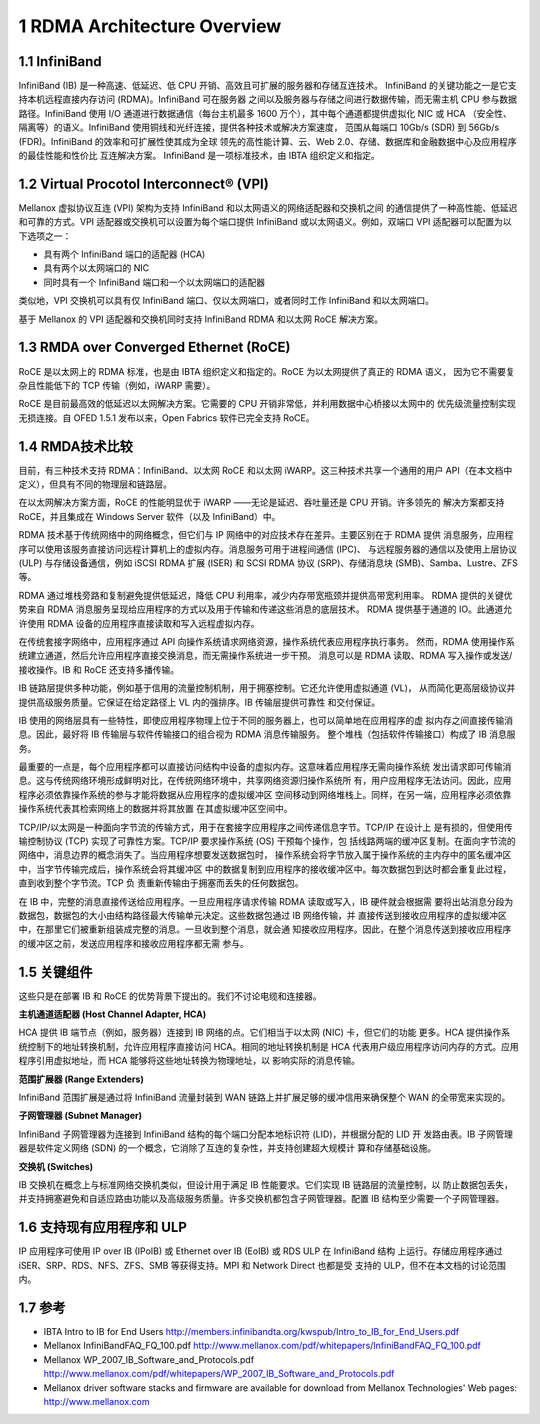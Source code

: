 1 RDMA Architecture Overview
============================

1.1 InfiniBand
--------------

InfiniBand (IB) 是一种高速、低延迟、低 CPU 开销、高效且可扩展的服务器和存储互连技术。
InfiniBand 的关键功能之一是它支持本机远程直接内存访问 (RDMA)。InfiniBand 可在服务器
之间以及服务器与存储之间进行数据传输，而无需主机 CPU 参与数据路径。InfiniBand 使用 I/O
通道进行数据通信（每台主机最多 1600 万个），其中每个通道都提供虚拟化 NIC 或 HCA
（安全性、隔离等）的语义。InfiniBand 使用铜线和光纤连接，提供各种技术或解决方案速度，
范围从每端口 10Gb/s (SDR) 到 56Gb/s (FDR)。InfiniBand 的效率和可扩展性使其成为全球
领先的高性能计算、云、Web 2.0、存储、数据库和金融数据中心及应用程序的最佳性能和性价比
互连解决方案。 InfiniBand 是一项标准技术，由 IBTA 组织定义和指定。

1.2 Virtual Procotol Interconnect® (VPI)
----------------------------------------

Mellanox 虚拟协议互连 (VPI) 架构为支持 InfiniBand 和以太网语义的网络适配器和交换机之间
的通信提供了一种高性能、低延迟和可靠的方式。VPI 适配器或交换机可以设置为每个端口提供 InfiniBand
或以太网语义。例如，双端口 VPI 适配器可以配置为以下选项之一：

- 具有两个 InfiniBand 端口的适配器 (HCA)
- 具有两个以太网端口的 NIC
- 同时具有一个 InfiniBand 端口和一个以太网端口的适配器

类似地，VPI 交换机可以具有仅 InfiniBand 端口、仅以太网端口，或者同时工作 InfiniBand 和以太网端口。

基于 Mellanox 的 VPI 适配器和交换机同时支持 InfiniBand RDMA 和以太网 RoCE 解决方案。

1.3 RMDA over Converged Ethernet (RoCE)
---------------------------------------

RoCE 是以太网上的 RDMA 标准，也是由 IBTA 组织定义和指定的。RoCE 为以太网提供了真正的 RDMA 语义，
因为它不需要复杂且性能低下的 TCP 传输（例如，iWARP 需要）。

RoCE 是目前最高效的低延迟以太网解决方案。它需要的 CPU 开销非常低，并利用数据中心桥接以太网中的
优先级流量控制实现无损连接。自 OFED 1.5.1 发布以来，Open Fabrics 软件已完全支持 RoCE。

1.4 RMDA技术比较
----------------

目前，有三种技术支持 RDMA：InfiniBand、以太网 RoCE 和以太网 iWARP。这三种技术共享一个通用的用户
API（在本文档中定义），但具有不同的物理层和链路层。

在以太网解决方案方面，RoCE 的性能明显优于 iWARP ——无论是延迟、吞吐量还是 CPU 开销。许多领先的
解决方案都支持 RoCE，并且集成在 Windows Server 软件（以及 InfiniBand）中。

RDMA 技术基于传统网络中的网络概念，但它们与 IP 网络中的对应技术存在差异。主要区别在于 RDMA 提供
消息服务，应用程序可以使用该服务直接访问远程计算机上的虚拟内存。消息服务可用于进程间通信 (IPC)、
与远程服务器的通信以及使用上层协议 (ULP) 与存储设备通信，例如 iSCSI RDMA 扩展 (ISER) 和
SCSI RDMA 协议 (SRP)、存储消息块 (SMB)、Samba、Lustre、ZFS 等。

RDMA 通过堆栈旁路和复制避免提供低延迟，降低 CPU 利用率，减少内存带宽瓶颈并提供高带宽利用率。
RDMA 提供的关键优势来自 RDMA 消息服务呈现给应用程序的方式以及用于传输和传递这些消息的底层技术。
RDMA 提供基于通道的 IO。此通道允许使用 RDMA 设备的应用程序直接读取和写入远程虚拟内存。

在传统套接字网络中，应用程序通过 API 向操作系统请求网络资源，操作系统代表应用程序执行事务。
然而，RDMA 使用操作系统建立通道，然后允许应用程序直接交换消息，而无需操作系统进一步干预。
消息可以是 RDMA 读取、RDMA 写入操作或发送/接收操作。IB 和 RoCE 还支持多播传输。

IB 链路层提供多种功能，例如基于信用的流量控制机制，用于拥塞控制。它还允许使用虚拟通道 (VL)，
从而简化更高层级协议并提供高级服务质量。它保证在给定路径上 VL 内的强排序。IB 传输层提供可靠性
和交付保证。

IB 使用的网络层具有一些特性，即使应用程序物理上位于不同的服务器上，也可以简单地在应用程序的虚
拟内存之间直接传输消息。因此，最好将 IB 传输层与软件传输接口的组合视为 RDMA 消息传输服务。
整个堆栈（包括软件传输接口）构成了 IB 消息服务。

.. image:: images/1-1.png
   :width: 600

最重要的一点是，每个应用程序都可以直接访问结构中设备的虚拟内存。这意味着应用程序无需向操作系统
发出请求即可传输消息。这与传统网络环境形成鲜明对比，在传统网络环境中，共享网络资源归操作系统所
有，用户应用程序无法访问。因此，应用程序必须依靠操作系统的参与才能将数据从应用程序的虚拟缓冲区
空间移动到网络堆栈上。同样，在另一端，应用程序必须依靠操作系统代表其检索网络上的数据并将其放置
在其虚拟缓冲区空间中。

.. image:: images/1-2.png
   :width: 600

TCP/IP/以太网是一种面向字节流的传输方式，用于在套接字应用程序之间传递信息字节。TCP/IP 在设计上
是有损的，但使用传输控制协议 (TCP) 实现了可靠性方案。TCP/IP 要求操作系统 (OS) 干预每个操作，包
括线路两端的缓冲区复制。在面向字节流的网络中，消息边界的概念消失了。当应用程序想要发送数据包时，
操作系统会将字节放入属于操作系统的主内存中的匿名缓冲区中，当字节传输完成后，操作系统会将其缓冲区
中的数据复制到应用程序的接收缓冲区中。每次数据包到达时都会重复此过程，直到收到整个字节流。TCP 负
责重新传输由于拥塞而丢失的任何数据包。

在 IB 中，完整的消息直接传送给应用程序。一旦应用程序请求传输 RDMA 读取或写入，IB 硬件就会根据需
要将出站消息分段为数据包，数据包的大小由结构路径最大传输单元决定。这些数据包通过 IB 网络传输，并
直接传送到接收应用程序的虚拟缓冲区中，在那里它们被重新组装成完整的消息。一旦收到整个消息，就会通
知接收应用程序。因此，在整个消息传送到接收应用程序的缓冲区之前，发送应用程序和接收应用程序都无需
参与。

1.5 关键组件
------------

这些只是在部署 IB 和 RoCE 的优势背景下提出的。我们不讨论电缆和连接器。

**主机通道适配器 (Host Channel Adapter, HCA)**

HCA 提供 IB 端节点（例如，服务器）连接到 IB 网络的点。它们相当于以太网 (NIC) 卡，但它们的功能
更多。HCA 提供操作系统控制下的地址转换机制，允许应用程序直接访问 HCA。相同的地址转换机制是 HCA 
代表用户级应用程序访问内存的方式。应用程序引用虚拟地址，而 HCA 能够将这些地址转换为物理地址，以
影响实际的消息传输。

**范围扩展器 (Range Extenders)**

InfiniBand 范围扩展是通过将 InfiniBand 流量封装到 WAN 链路上并扩展足够的缓冲信用来确保整个 WAN 
的全带宽来实现的。

**子网管理器 (Subnet Manager)**

InfiniBand 子网管理器为连接到 InfiniBand 结构的每个端口分配本地标识符 (LID)，并根据分配的 LID 开
发路由表。IB 子网管理器是软件定义网络 (SDN) 的一个概念，它消除了互连的复杂性，并支持创建超大规模计
算和存储基础设施。

**交换机 (Switches)**

IB 交换机在概念上与标准网络交换机类似，但设计用于满足 IB 性能要求。它们实现 IB 链路层的流量控制，以
防止数据包丢失，并支持拥塞避免和自适应路由功能以及高级服务质量。许多交换机都包含子网管理器。配置 IB 
结构至少需要一个子网管理器。

1.6 支持现有应用程序和 ULP
---------------------------

IP 应用程序可使用 IP over IB (IPoIB) 或 Ethernet over IB (EoIB) 或 RDS ULP 在 InfiniBand 结构
上运行。存储应用程序通过 iSER、SRP、RDS、NFS、ZFS、SMB 等获得支持。MPI 和 Network Direct 也都是受
支持的 ULP，但不在本文档的讨论范围内。

1.7 参考
----------

- IBTA Intro to IB for End Users
  http://members.infinibandta.org/kwspub/Intro_to_IB_for_End_Users.pdf
- Mellanox InfiniBandFAQ_FQ_100.pdf
  http://www.mellanox.com/pdf/whitepapers/InfiniBandFAQ_FQ_100.pdf
- Mellanox WP_2007_IB_Software_and_Protocols.pdf
  http://www.mellanox.com/pdf/whitepapers/WP_2007_IB_Software_and_Protocols.pdf
- Mellanox driver software stacks and firmware are available for download from Mellanox Technologies\'
  Web pages: http://www.mellanox.com
